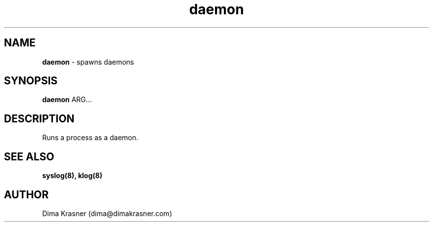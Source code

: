 .TH daemon 8
.SH NAME
.B daemon
\- spawns daemons
.SH SYNOPSIS
.B daemon
ARG...
.SH DESCRIPTION
Runs a process as a daemon.
.SH "SEE ALSO"
.B syslog(8), klog(8)
.SH AUTHOR
Dima Krasner (dima@dimakrasner.com)
